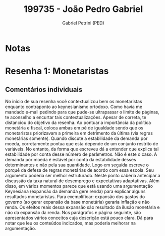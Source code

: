 #+OPTIONS: toc:nil num:nil tags:nil
#+TITLE: 199735 - João Pedro Gabriel
#+AUTHOR: Gabriel Petrini (PED)
#+PROPERTY: RA 199735
#+PROPERTY: NOME "João Pedro Gabriel"
#+INCLUDE_TAGS: private
#+PROPERTY: COLUMNS %TAREFA(Tarefa) %OBJETIVO(Objetivo) %CONCEITOS(Conceito) %ARGUMENTO(Argumento) %DESENVOLVIMENTO(Desenvolvimento) %CLAREZA(Clareza) %NOTA(Nota)
#+PROPERTY: TAREFA_ALL "Resenha 1" "Resenha 2" "Resenha 3" "Resenha 4" "Resenha 5" "Prova" "Seminário"
#+PROPERTY: OBJETIVO_ALL "Atingido totalmente" "Atingido satisfatoriamente" "Atingido parcialmente" "Atingindo minimamente" "Não atingido"
#+PROPERTY: CONCEITOS_ALL "Atingido totalmente" "Atingido satisfatoriamente" "Atingido parcialmente" "Atingindo minimamente" "Não atingido"
#+PROPERTY: ARGUMENTO_ALL "Atingido totalmente" "Atingido satisfatoriamente" "Atingido parcialmente" "Atingindo minimamente" "Não atingido"
#+PROPERTY: DESENVOLVIMENTO_ALL "Atingido totalmente" "Atingido satisfatoriamente" "Atingido parcialmente" "Atingindo minimamente" "Não atingido"
#+PROPERTY: CONCLUSAO_ALL "Atingido totalmente" "Atingido satisfatoriamente" "Atingido parcialmente" "Atingindo minimamente" "Não atingido"
#+PROPERTY: CLAREZA_ALL "Atingido totalmente" "Atingido satisfatoriamente" "Atingido parcialmente" "Atingindo minimamente" "Não atingido"
#+PROPERTY: NOTA_ALL "Atingido totalmente" "Atingido satisfatoriamente" "Atingido parcialmente" "Atingindo minimamente" "Não atingido"


* Notas :private:

  #+BEGIN: columnview :maxlevel 3 :id global
  #+END

* Resenha 1: Monetaristas                                           :private:
  :PROPERTIES:
  :TAREFA:   Resenha 1
  :OBJETIVO: Atingido totalmente
  :ARGUMENTO: Atingindo minimamente
  :CONCEITOS: Atingido satisfatoriamente
  :DESENVOLVIMENTO: Atingido satisfatoriamente
  :CONCLUSAO: Atingido satisfatoriamente
  :CLAREZA:  Atingindo minimamente
  :NOTA:     Atingido satisfatoriamente
  :END:

** Comentários individuais 

No início de sua resenha você contextualizou bem os monetaristas enquanto contraponto ao keynesianismo ortodoxo. Como havia me mandado e-mail pedindo para que pude-se ultrapassar o limite de páginas, te aconselho a encurtar tais contextualizações. Apesar de correta, te distanciou do objetivo da resenha. Ao pontuar a importância da política monetária e fiscal, coloca ambas em pé de igualdade sendo que os monetaristas priorizavam a primeira em detrimento da última (via regras monetárias somente). Quando discute a estabilidade da demanda por moeda, corretamente pontua que esta depende de um conjunto restrito de variáveis. No entanto, da forma que escreveu dá a entender que explica tal estabilidade por conta desse número de parâmetros. Não é este o caso. A demanda por moeda é estável por conta da estabilidade desses determinantes e não pela sua quantidade. Logo em seguida escreve o porquê da defesa de regras monetárias de acordo com essa escola. Seu argumento poderia ser melhor estruturado. Neste ponto caberia antecipar a discussão da taxa natural de desemprego e expectativas adaptativas. Além disso, em vários momentos parece que está usando uma argumentação Keynesiana (expansão da demanda gere renda) para explicar alguns resultados monetaristas. Para exemplificar: expansão dos gastos do governo (ao gerar expansão da base monetária) geraria inflação e não renda. Os efeitos reais dessa expansão são resultado da ilusão monetária e não da expansão da renda. Nos parágrafos e página seguinte, são apresentados vários conceitos cuja descrição está pouco clara. Dá para notar que leu os conteúdos indicados, mas poderia melhorar na argumentação.

